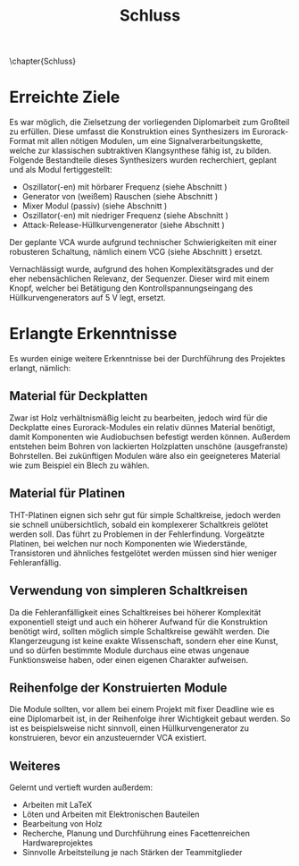 #+TITLE: Schluss
\chapter{Schluss}

* Erreichte Ziele \label{goals}
Es war möglich, die Zielsetzung der vorliegenden Diplomarbeit zum Großteil zu erfüllen. Diese umfasst die Konstruktion eines Synthesizers im Eurorack-Format mit allen nötigen Modulen, um eine Signalverarbeitungskette, welche zur klassischen subtraktiven Klangsynthese fähig ist, zu bilden. Folgende Bestandteile dieses Synthesizers wurden recherchiert, geplant und als Modul fertiggestellt:

+ Oszillator(-en) mit hörbarer Frequenz (siehe Abschnitt \ref{Osci})
+ Generator von (weißem) Rauschen (siehe Abschnitt \ref{Noise})
+ Mixer Modul (passiv) (siehe Abschnitt \ref{Mixer})
+ Oszillator(-en) mit niedriger Frequenz (siehe Abschnitt \ref{LFO})
+ Attack-Release-Hüllkurvengenerator (siehe Abschnitt \ref{AR})

Der geplante \ac{VCA} wurde aufgrund technischer Schwierigkeiten mit einer robusteren Schaltung, nämlich einem \ac{VCG} (siehe Abschnitt \ref{VCG}) ersetzt.
  
Vernachlässigt wurde, aufgrund des hohen Komplexitätsgrades und der eher nebensächlichen Relevanz, der Sequenzer. Dieser wird mit einem Knopf, welcher bei Betätigung den Kontrollspannungseingang des Hüllkurvengenerators auf \SI{5}{\volt} legt, ersetzt.

* Erlangte Erkenntnisse 
Es wurden einige weitere Erkenntnisse bei der Durchführung des Projektes erlangt, nämlich:

** Material für Deckplatten
Zwar ist Holz verhältnismäßig leicht zu bearbeiten, jedoch wird für die Deckplatte eines Eurorack-Modules ein relativ dünnes Material benötigt, damit Komponenten wie Audiobuchsen befestigt werden können. Außerdem entstehen beim Bohren von lackierten Holzplatten unschöne (ausgefranste) Bohrstellen. Bei zukünftigen Modulen wäre also ein geeigneteres Material wie zum Beispiel ein Blech zu wählen.

** Material für Platinen
THT-Platinen eignen sich sehr gut für simple Schaltkreise, jedoch werden sie schnell unübersichtlich, sobald ein komplexerer Schaltkreis gelötet werden soll. Das führt zu Problemen in der Fehlerfindung. Vorgeätzte Platinen, bei welchen nur noch Komponenten wie Wiederstände, Transistoren und ähnliches festgelötet werden müssen sind hier weniger Fehleranfällig.

** Verwendung von simpleren Schaltkreisen
Da die Fehleranfälligkeit eines Schaltkreises bei höherer Komplexität exponentiell steigt und auch ein höherer Aufwand für die Konstruktion benötigt wird, sollten möglich simple Schaltkreise gewählt werden. Die Klangerzeugung ist keine exakte Wissenschaft, sondern eher eine Kunst, und so dürfen bestimmte Module durchaus eine etwas ungenaue Funktionsweise haben, oder einen eigenen Charakter aufweisen.

** Reihenfolge der Konstruierten Module
Die Module sollten, vor allem bei einem Projekt mit fixer Deadline wie es eine Diplomarbeit ist, in der Reihenfolge ihrer Wichtigkeit gebaut werden. So ist es beispielsweise nicht sinnvoll, einen Hüllkurvengenerator zu konstruieren, bevor ein anzusteuernder \ac{VCA} existiert.

** Weiteres
Gelernt und vertieft wurden außerdem:
+ Arbeiten mit \LaTeX
+ Löten und Arbeiten mit Elektronischen Bauteilen
+ Bearbeitung von Holz
+ Recherche, Planung und Durchführung eines Facettenreichen Hardwareprojektes
+ Sinnvolle Arbeitsteilung je nach Stärken der Teammitglieder
